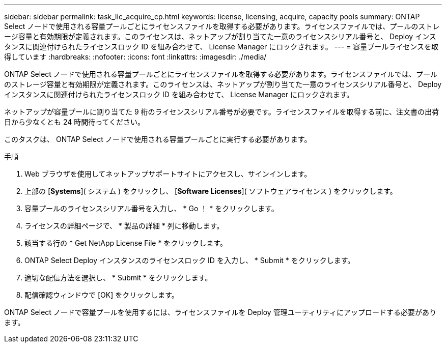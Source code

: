 ---
sidebar: sidebar 
permalink: task_lic_acquire_cp.html 
keywords: license, licensing, acquire, capacity pools 
summary: ONTAP Select ノードで使用される容量プールごとにライセンスファイルを取得する必要があります。ライセンスファイルでは、プールのストレージ容量と有効期限が定義されます。このライセンスは、ネットアップが割り当てた一意のライセンスシリアル番号と、 Deploy インスタンスに関連付けられたライセンスロック ID を組み合わせて、 License Manager にロックされます。 
---
= 容量プールライセンスを取得しています
:hardbreaks:
:nofooter: 
:icons: font
:linkattrs: 
:imagesdir: ./media/


[role="lead"]
ONTAP Select ノードで使用される容量プールごとにライセンスファイルを取得する必要があります。ライセンスファイルでは、プールのストレージ容量と有効期限が定義されます。このライセンスは、ネットアップが割り当てた一意のライセンスシリアル番号と、 Deploy インスタンスに関連付けられたライセンスロック ID を組み合わせて、 License Manager にロックされます。

ネットアップが容量プールに割り当てた 9 桁のライセンスシリアル番号が必要です。ライセンスファイルを取得する前に、注文書の出荷日から少なくとも 24 時間待ってください。

このタスクは、 ONTAP Select ノードで使用される容量プールごとに実行する必要があります。

.手順
. Web ブラウザを使用してネットアップサポートサイトにアクセスし、サインインします。
. 上部の [*Systems*]( システム ) をクリックし、 [*Software Licenses*]( ソフトウェアライセンス ) をクリックします。
. 容量プールのライセンスシリアル番号を入力し、 * Go ！ * をクリックします。
. ライセンスの詳細ページで、 * 製品の詳細 * 列に移動します。
. 該当する行の * Get NetApp License File * をクリックします。
. ONTAP Select Deploy インスタンスのライセンスロック ID を入力し、 * Submit * をクリックします。
. 適切な配信方法を選択し、 * Submit * をクリックします。
. 配信確認ウィンドウで [OK] をクリックします。


ONTAP Select ノードで容量プールを使用するには、ライセンスファイルを Deploy 管理ユーティリティにアップロードする必要があります。
